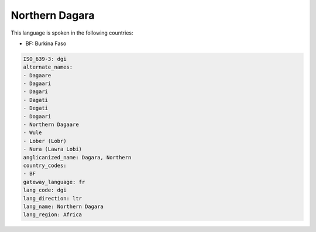 .. _dgi:

Northern Dagara
===============

This language is spoken in the following countries:

* BF: Burkina Faso

.. code-block:: yaml

    ISO_639-3: dgi
    alternate_names:
    - Dagaare
    - Dagaari
    - Dagari
    - Dagati
    - Degati
    - Dogaari
    - Northern Dagaare
    - Wule
    - Lober (Lobr)
    - Nura (Lawra Lobi)
    anglicanized_name: Dagara, Northern
    country_codes:
    - BF
    gateway_language: fr
    lang_code: dgi
    lang_direction: ltr
    lang_name: Northern Dagara
    lang_region: Africa
    
